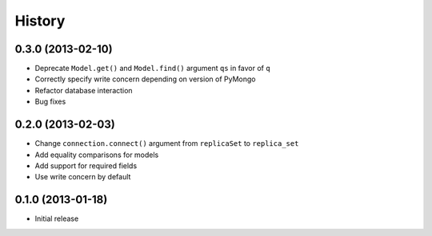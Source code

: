 History
-------

0.3.0 (2013-02-10)
++++++++++++++++++

- Deprecate ``Model.get()`` and ``Model.find()`` argument ``qs`` in
  favor of ``q``
- Correctly specify write concern depending on version of PyMongo
- Refactor database interaction
- Bug fixes


0.2.0 (2013-02-03)
++++++++++++++++++

- Change ``connection.connect()`` argument from ``replicaSet`` to
  ``replica_set``
- Add equality comparisons for models
- Add support for required fields
- Use write concern by default

0.1.0 (2013-01-18)
++++++++++++++++++

- Initial release
